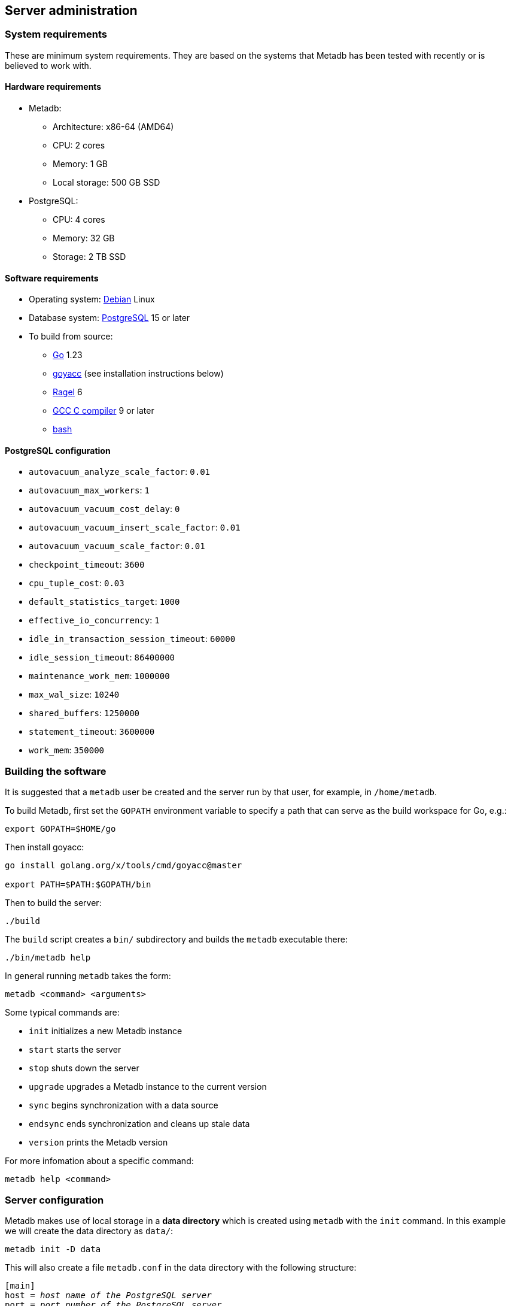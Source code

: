 == Server administration

=== System requirements

These are minimum system requirements.  They are based on the systems
that Metadb has been tested with recently or is believed to work with.

==== Hardware requirements

* Metadb:
** Architecture: x86-64 (AMD64)
** CPU: 2 cores
** Memory: 1 GB
** Local storage: 500 GB SSD
* PostgreSQL:
** CPU: 4 cores
** Memory: 32 GB
** Storage: 2 TB SSD

==== Software requirements

* Operating system: https://www.debian.org/[Debian] Linux
* Database system: https://www.postgresql.org/[PostgreSQL] 15 or later
* To build from source:
** https://go.dev/[Go] 1.23
** https://pkg.go.dev/golang.org/x/tools/cmd/goyacc[goyacc] (see installation instructions below)
** https://www.colm.net/open-source/ragel/[Ragel] 6
** https://gcc.gnu.org/[GCC C compiler] 9 or later
** https://www.gnu.org/software/bash/[bash]

==== PostgreSQL configuration

* `autovacuum_analyze_scale_factor`: `0.01`
* `autovacuum_max_workers`: `1`
* `autovacuum_vacuum_cost_delay`: `0`
* `autovacuum_vacuum_insert_scale_factor`: `0.01`
* `autovacuum_vacuum_scale_factor`: `0.01`
* `checkpoint_timeout`: `3600`
* `cpu_tuple_cost`: `0.03`
* `default_statistics_target`: `1000`
* `effective_io_concurrency`: `1`
* `idle_in_transaction_session_timeout`: `60000`
* `idle_session_timeout`: `86400000`
* `maintenance_work_mem`: `1000000`
* `max_wal_size`: `10240`
* `shared_buffers`: `1250000`
* `statement_timeout`: `3600000`
* `work_mem`: `350000`

=== Building the software

It is suggested that a `metadb` user be created and the server run by
that user, for example, in `/home/metadb`.

To build Metadb, first set the `GOPATH` environment variable to
specify a path that can serve as the build workspace for Go, e.g.:

[source,bash]
----
export GOPATH=$HOME/go
----

Then install goyacc:

[source,bash]
----
go install golang.org/x/tools/cmd/goyacc@master

export PATH=$PATH:$GOPATH/bin
----

Then to build the server:

[source,bash]
----
./build
----

The `build` script creates a `bin/` subdirectory and builds the
`metadb` executable there:

[source,bash]
----
./bin/metadb help
----

In general running `metadb` takes the form:

----
metadb <command> <arguments>
----

Some typical commands are:

* `init` initializes a new Metadb instance
* `start` starts the server
* `stop` shuts down the server
* `upgrade` upgrades a Metadb instance to the current version
* `sync` begins synchronization with a data source
* `endsync` ends synchronization and cleans up stale data
* `version` prints the Metadb version

For more infomation about a specific command:

----
metadb help <command>
----

=== Server configuration

Metadb makes use of local storage in a *data directory* which is
created using `metadb` with the `init` command.  In this example we
will create the data directory as `data/`:

[source,bash]
----
metadb init -D data
----

This will also create a file `metadb.conf` in the data directory with
the following structure:

[source,subs="verbatim,quotes"]
----
[main]
host = _host name of the PostgreSQL server_
port = _port number of the PostgreSQL server_
database = _database name_
superuser = _database superuser such as "postgres"_
superuser_password = _password of superuser_
systemuser = _database user that is the owner of the database_
systemuser_password = _password of systemuser_
sslmode = _should be set to "require" or stronger option_
----

Metadb expects the database name to be `metadb` or to begin with
`metadb_`; otherwise it logs a warning message.

This file should be edited to add database connection parameters, for
example:

[source,subs="verbatim,quotes"]
----
[main]
host = a.b.c
port = 5432
database = metadb
superuser = postgres
superuser_password = zpreCaWS7S79dt82zgvD
systemuser = mdbadmin
systemuser_password = ZHivGie5juxGJZmTObHU
sslmode = require
----

Metadb will assume that the database, superuser, and systemuser
defined here already exist; so they should be created before
continuing.

=== Backups

*It is essential to make regular backups of Metadb and to test the
 backups.*

In general persistent data are stored in the database, and so the
database should be backed up often.

The data directory contains the `metadb.conf` configuration file and
is also used for temporary storage.  The `metadb.conf` file should be
backed up.

=== Upgrading from a previous version

To upgrade from any previous version of Metadb, stop the server (if
running), and then run the upgrade process in case changes are
required:

----
metadb upgrade -D data
----

The upgrade process may, in some instances, take a significant amount
of time to run.  The database generally remains available to users
during this period.

If no changes are needed, the process outputs:

----
metadb: "data" is up to date
----

=== Running the server

To start the server:

[source,bash]
----
nohup metadb start -D data -l metadb.log &
----

The `--memlimit` option can be used to set a soft memory limit (in
GiB) if needed, for example:

[source,bash]
----
nohup metadb start -D data -l metadb.log --memlimit 2 &
----

The server listens on port 8550 by default, but this can be set using
the `--port` option.  The `--debug` option enables verbose logging.

To stop the server:

[source,bash]
----
metadb stop -D data
----

Note that stopping or restarting the server may delay scheduled data
updates or cause them to restart.

The server can be set up to run with systemd via a file such as
`/etc/systemd/system/metadb.service`, for example:

[source,ini]
----
[Unit]
Description=Metadb
After=network.target remote-fs.target

[Service]
Type=simple
User=metadb
ExecStart=/bin/bash -ce "exec /home/metadb/bin/metadb start -D /home/metadb/data -l /home/metadb/metadb.log"
Restart=on-abort

[Install]
WantedBy=multi-user.target
----

Then:

----
systemctl enable metadb

systemctl start metadb
----

=== Connecting to the server

The PostgreSQL terminal-based client, `psql`, is used to connect to a
Metadb server that runs on the same host and listens on a specified
port:

----
psql -X -h localhost -d metadb -p <port>
----

For example:

----
psql -X -h localhost -d metadb -p 8550
----

See *Reference > Statements* for commands that can be issued via
`psql`.

Note that the Metadb server is not a database system, but only
implements part of the PostgreSQL communication protocol sufficient to
allow `psql` to be used as a client.

=== Configuring a Kafka data source

==== Overview

Metadb currently supports reading Kafka messages in the format
produced by the Debezium PostgreSQL connector for Kafka Connect.
Configuration of Kafka, Kafka Connect, Debezium, and PostgreSQL
logical decoding is beyond the scope of this documentation, but a few
notes are included here.

Data flow in this direction:

1. A source PostgreSQL database
2. Kafka Connect/Debezium
3. Kafka
4. Metadb
5. The analytics database

==== Creating a connector

To allow capturing data changes in the source PostgreSQL database,
logical decoding has to be enabled, in particular by setting
`wal_level = logical` in `postgresql.conf` for the source database.

Note that timeout settings in the source database such as
`idle_in_transaction_session_timeout` can cause the connector to fail,
if a timeout occurs while the connector is taking an initial snapshot
of the database.

Next we create a connector configuration file for Kafka Connect:

----
{
    "name": "sensor-1-connector",
    "config": {
        "connector.class": "io.debezium.connector.postgresql.PostgresConnector",
        "database.dbname": "sourcedb",
        "database.hostname": "example.host.name",
        "database.password": "eHrkGrZL8mMJOFgToqqL",
        "database.port": "5432",
        "database.server.name": "metadb_sensor_1",
        "database.user": "dbuser",
        "plugin.name": "pgoutput",
        "snapshot.mode": "exported",
        "tasks.max": "1",
        "truncate.handling.mode": "include",
        "publication.autocreate.mode", "filtered"
        "heartbeat.interval.ms": "30000",
        "heartbeat.action.query": "UPDATE admin.heartbeat set last_heartbeat = now();"
    }
}
----

It is recommended to use the connector configuration settings
`heartbeat.interval.ms` and `heartbeat.action.query` as above to avoid
spikes in disk space consumption within the source database.  (See the
Debezium PostgreSQL connector documentation for more details.)  The
`schemastopfilter` option of the `CREATE DATA SOURCE` command is used
to filter out the heartbeat table.

In the source database:

----
CREATE SCHEMA admin;

CREATE TABLE admin.heartbeat (last_heartbeat timestamptz PRIMARY KEY);

INSERT INTO admin.heartbeat (last_heartbeat) VALUES (now());
----

Then to create the connector:

----
curl -X POST -i -H "Accept: application/json" -H "Content-Type: application/json" \
     -d @connector.json https://kafka.connect.server/connectors
----

Note the `1` included in `name` and `database.server.name` in the
connector configuration.  This is suggested as a version number, which
can be incremented if the data stream needs to be resynchronized with
a new connector.

Metadb requires all streamed tables to have a primary key defined.
Tables that do not meet this requirement should be filtered out in the
Debezium PostgreSQL connector configuration by setting
`schema.exclude.list` or `table.exclude.list`.  Otherwise they will
generate error messages in the Metadb log.

==== Monitoring replication

*The replication slot disk usage must be monitored, because under
certain error conditions it can grow too large and possibly fill up
the disk.* To show the disk usage (in the source database):

----
select slot_name, pg_size_pretty(pg_wal_lsn_diff(pg_current_wal_lsn(),
    restart_lsn)) as replicationSlotLag, active from pg_replication_slots;
----

*It is recommended to allocate plenty of extra disk space in the
source database.*

==== Creating the data source

In Metadb, a data source is defined using the `CREATE DATA SOURCE`
statement, for example:

----
CREATE DATA SOURCE sensor TYPE kafka OPTIONS (
    brokers 'kafka:29092',
    topics '^metadb_sensor_1\.',
    consumergroup 'metadb_sensor_1_1',
    addschemaprefix 'sensor_',
    schemastopfilter 'admin'
);
----

==== Initial synchronization

When a new data source is first configured using `CREATE DATA SOURCE`,
Metadb automatically puts the database into synchronizing mode, just
as if `metadb sync` had been run (see *Server administration >
Resynchronizing a data source*).  This has the effect of pausing
periodic transforms and external SQL.  When the initial snapshot has
finished streaming, the message "source snapshot complete (deadline
exceeded)" will be written to the log.  Then, to complete this first
synchronization, stop the Metadb server, and after that run `metadb
endsync`:

[source,bash]
----
metadb stop -D data

metadb endsync -D data --source sensor
----

Once "endsync" has finished running, start the Metadb server.

==== Deleting a connection

Sometimes a connection may have to be deleted and recreated (see
*Server administration > Resynchronizing a data source*).  After
deleting a connection, the replication slot and publication in the
source database should be dropped using:

----
SELECT pg_drop_replication_slot('debezium');

DROP PUBLICATION dbz_publication;
----

=== Resynchronizing a data source

If a Kafka data stream fails and cannot be resumed, it may be
necessary to re-stream a complete snapshot of the data to Metadb.  For
example, a source database may become unsynchronized with the analytic
database, requiring a new snapshot of the source database to be
streamed.  Metadb can accept re-streamed data in order to synchronize
with the source, using the following procedure.

Note that during the synchronization process, the analytics database
continues to be available to users.  However, streaming updates will
be slower than usual, and there temporarily may be missing records
(until they are re-streamed) or "extra" records (recently deleted in
the source database).  Also, periodic transforms and external SQL are
paused during synchronization.

1. Update the `topics` and `consumergroup` configuration settings for
   the new data stream.
+
[source]
----
ALTER DATA SOURCE sensor OPTIONS
    (SET topics '^metadb_sensor_2\.', SET consumergroup 'metadb_sensor_2_1');
----
+
*Do not restart the Metadb server but continue directly to Step 2.*

2. Stop the Metadb server and (before starting it again) run `metadb
   sync`.  This may take some time to run.
+
[source,bash]
----
metadb stop -D data

metadb sync -D data --source sensor
----

3. Start the Metadb server to begin streaming the data.

4. Once the new data have finished (or nearly finished) re-streaming,
   stop the Metadb server, and run `metadb endsync` to remove any old
   data that have not been refreshed by the new data stream.
+
[source,bash]
----
metadb endsync -D data --source sensor
----
+
The timing of when "endsync" should be run is up to the
admninistrator, but *it must be run to complete the synchronization
process*.  In most cases it will be more convenient for users if
"endsync" is run too late (delaying removal of deleted records) rather
than too early (removing records before they have been restreamed).
+
Metadb detects when snapshot data are no longer being received, and
then writes "source snapshot complete (deadline exceeded)" to the log.
This generally means it is a good time to run "endsync".
+
[.aqua-background]#Metadb 1.4#
The snapshot status is also available via the `LIST status` command.

5. Start the server.
+
Until a failed stream is re-streamed by following the process above,
the analytic database may continue to be unsynchronized with the
source.

=== Creating database users

To create a new database user account:

[source]
----
CREATE USER wegg WITH PASSWORD 'LZn2DCajcNHpGR3ZXWHD', COMMENT 'Silas Wegg';
----

In addition to creating the user, this also creates a schema with the
same name as the user.  The schema is intended as a workspace for the
user.

.Recommendations:
* Each user account should be for an individual user and not shared by
  more than one person.
* Prefer user names of 3 to 8 characters in length.

By default the user does not have access to data tables.  To give the
user access to all tables generated from a data source (including
tables not yet created):

[source]
----
AUTHORIZE SELECT ON ALL TABLES IN DATA SOURCE sensor TO wegg;
----

.Note
****
[.text-center]
AUTHORIZE currently requires restarting the server before it will take
effect.
****

=== Administrative database changes

It is possible to make administrative-level changes directly in the
underlying PostgreSQL database, such as providing additional tables
for users.  However, the following guidelines should be followed
strictly to avoid disrupting the operation of Metadb:

1. No changes should be made to any database objects created by
Metadb.  If it should become necessary to make changes to the database
objects at the request of the Metadb maintainers, the server should be
stopped first to prevent it from operating with an out-of-date cache.
If changes are made to the database objects inadvertently, the server
should be stopped as soon as possible and not started until the
changes have been reversed.

2. Changes generally should be made while logged in as a new database
user (not a superuser) that is created specifically for that purpose.

3. Any new database objects should be created in a new schema that
will not coincide with a schema that may be created by Metadb.  This
can be ensured by always setting `addschemaprefix` in data source
configurations and avoiding names with those prefixes when creating a
new schema.

4. Database views should not be created in the database.
